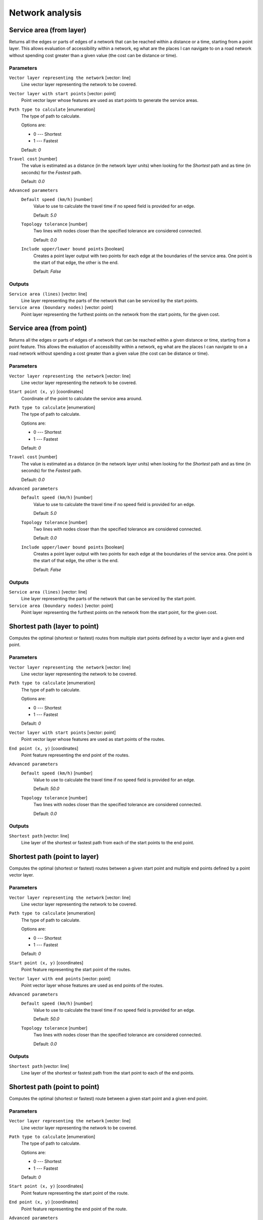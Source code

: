 .. only:: html

   |updatedisclaimer|

Network analysis
================

.. only:: html

   .. contents::
      :local:
      :depth: 1

.. _qgisserviceareafromlayer:

Service area (from layer)
-------------------------
Returns all the edges or parts of edges of a network that can be reached within a distance
or a time, starting from a point layer. This allows evaluation of accessibility within
a network, eg what are the places I can navigate to on a road network without spending
cost greater than a given value (the cost can be distance or time).

Parameters
..........

``Vector layer representing the network`` [vector: line]
  Line vector layer representing the network to be covered.

``Vector layer with start points`` [vector: point]
  Point vector layer whose features are used as start points to generate the service areas.

``Path type to calculate`` [enumeration]
  The type of path to calculate.

  Options are:

  * 0 --- Shortest
  * 1 --- Fastest

  Default: *0*

``Travel cost`` [number]
  The value is estimated as a distance (in the network layer units) when looking for
  the *Shortest* path and as time (in seconds) for the *Fastest* path.

  Default: *0.0*

``Advanced parameters``
  .. include:: qgis_algs_include.rst
     :start-after: **network_advanced_parameters**
     :end-before: **end_network_advanced_parameters**

  ``Default speed (km/h)`` [number]
    Value to use to calculate the travel time if no speed field is provided for an edge.

    Default: *5.0*

  ``Topology tolerance`` [number]
    Two lines with nodes closer than the specified tolerance are considered connected.

    Default: *0.0*

  ``Include upper/lower bound points`` [boolean]
    Creates a point layer output with two points for each edge at the boundaries of the
    service area.
    One point is the start of that edge, the other is the end.

    Default: *False*

Outputs
.......

``Service area (lines)`` [vector: line]
  Line layer representing the parts of the network that can be serviced by the start points.

``Service area (boundary nodes)`` [vector: point]
  Point layer representing the furthest points on the network from the start points,
  for the given cost.


.. _qgisserviceareafrompoint:

Service area (from point)
-------------------------
Returns all the edges or parts of edges of a network that can be reached within a given distance
or time, starting from a point feature. This allows the evaluation of accessibility within
a network, eg what are the places I can navigate to on a road network without spending
a cost greater than a given value (the cost can be distance or time).

Parameters
..........

``Vector layer representing the network`` [vector: line]
  Line vector layer representing the network to be covered.

``Start point (x, y)`` [coordinates]
  Coordinate of the point to calculate the service area around.

``Path type to calculate`` [enumeration]
  The type of path to calculate.

  Options are:

  * 0 --- Shortest
  * 1 --- Fastest

  Default: *0*

``Travel cost`` [number]
  The value is estimated as a distance (in the network layer units) when looking for
  the *Shortest* path and as time (in seconds) for the *Fastest* path.

  Default: *0.0*

``Advanced parameters``
  .. include:: qgis_algs_include.rst
     :start-after: **network_advanced_parameters**
     :end-before: **end_network_advanced_parameters**

  ``Default speed (km/h)`` [number]
    Value to use to calculate the travel time if no speed field is provided for an edge.

    Default: *5.0*

  ``Topology tolerance`` [number]
    Two lines with nodes closer than the specified tolerance are considered connected.

    Default: *0.0*

  ``Include upper/lower bound points`` [boolean]
    Creates a point layer output with two points for each edge at the boundaries of the
    service area.
    One point is the start of that edge, the other is the end.

    Default: *False*

Outputs
.......

``Service area (lines)`` [vector: line]
  Line layer representing the parts of the network that can be serviced by the start point.

``Service area (boundary nodes)`` [vector: point]
  Point layer representing the furthest points on the network from the start point,
  for the given cost.


.. _qgisshortestpathlayertopoint:

Shortest path (layer to point)
------------------------------
Computes the optimal (shortest or fastest) routes from multiple start points defined
by a vector layer and a given end point.

Parameters
..........

``Vector layer representing the network`` [vector: line]
  Line vector layer representing the network to be covered.

``Path type to calculate`` [enumeration]
  The type of path to calculate.

  Options are:

  * 0 --- Shortest
  * 1 --- Fastest

  Default: *0*

``Vector layer with start points`` [vector: point]
  Point vector layer whose features are used as start points of the routes.

``End point (x, y)`` [coordinates]
  Point feature representing the end point of the routes.

``Advanced parameters``
  .. include:: qgis_algs_include.rst
     :start-after: **network_advanced_parameters**
     :end-before: **end_network_advanced_parameters**

  ``Default speed (km/h)`` [number]
    Value to use to calculate the travel time if no speed field is provided for an edge.

    Default: *50.0*

  ``Topology tolerance`` [number]
    Two lines with nodes closer than the specified tolerance are considered connected.

    Default: *0.0*

Outputs
.......

``Shortest path`` [vector: line]
  Line layer of the shortest or fastest path from each of the start points to the end point.


.. _qgisshortestpathpointtolayer:

Shortest path (point to layer)
------------------------------
Computes the optimal (shortest or fastest) routes between a given start point and multiple
end points defined by a point vector layer.

Parameters
..........

``Vector layer representing the network`` [vector: line]
  Line vector layer representing the network to be covered.

``Path type to calculate`` [enumeration]
  The type of path to calculate.

  Options are:

  * 0 --- Shortest
  * 1 --- Fastest

  Default: *0*

``Start point (x, y)`` [coordinates]
  Point feature representing the start point of the routes.

``Vector layer with end points`` [vector: point]
  Point vector layer whose features are used as end points of the routes.

``Advanced parameters``
  .. include:: qgis_algs_include.rst
     :start-after: **network_advanced_parameters**
     :end-before: **end_network_advanced_parameters**

  ``Default speed (km/h)`` [number]
    Value to use to calculate the travel time if no speed field is provided for an edge.

    Default: *50.0*

  ``Topology tolerance`` [number]
    Two lines with nodes closer than the specified tolerance are considered connected.

    Default: *0.0*

Outputs
.......

``Shortest path`` [vector: line]
  Line layer of the shortest or fastest path from the start point to each of the end points.


.. _qgisshortestpathpointtopoint:

Shortest path (point to point)
------------------------------
Computes the optimal (shortest or fastest) route between a given start point and a given end point.

Parameters
..........

``Vector layer representing the network`` [vector: line]
  Line vector layer representing the network to be covered.

``Path type to calculate`` [enumeration]
  The type of path to calculate.

  Options are:

  * 0 --- Shortest
  * 1 --- Fastest

  Default: *0*

``Start point (x, y)`` [coordinates]
  Point feature representing the start point of the route.

``End point (x, y)`` [coordinates]
  Point feature representing the end point of the route.

``Advanced parameters``
  .. include:: qgis_algs_include.rst
     :start-after: **network_advanced_parameters**
     :end-before: **end_network_advanced_parameters**

  ``Default speed (km/h)`` [number]
    Value to use to calculate the travel time if no speed field is provided for an edge.

    Default: *50.0*

  ``Topology tolerance`` [number]
    Two lines with nodes closer than the specified tolerance are considered connected.

    Default: *0.0*

Outputs
.......

``Shortest path`` [vector: line]
  Line layer of the shortest or fastest path from the start point to the end point.


.. Substitutions definitions - AVOID EDITING PAST THIS LINE
   This will be automatically updated by the find_set_subst.py script.
   If you need to create a new substitution manually,
   please add it also to the substitutions.txt file in the
   source folder.

.. |updatedisclaimer| replace:: :disclaimer:`Docs in progress for 'QGIS testing'. Visit https://docs.qgis.org/3.4 for QGIS 3.4 docs and translations.`

